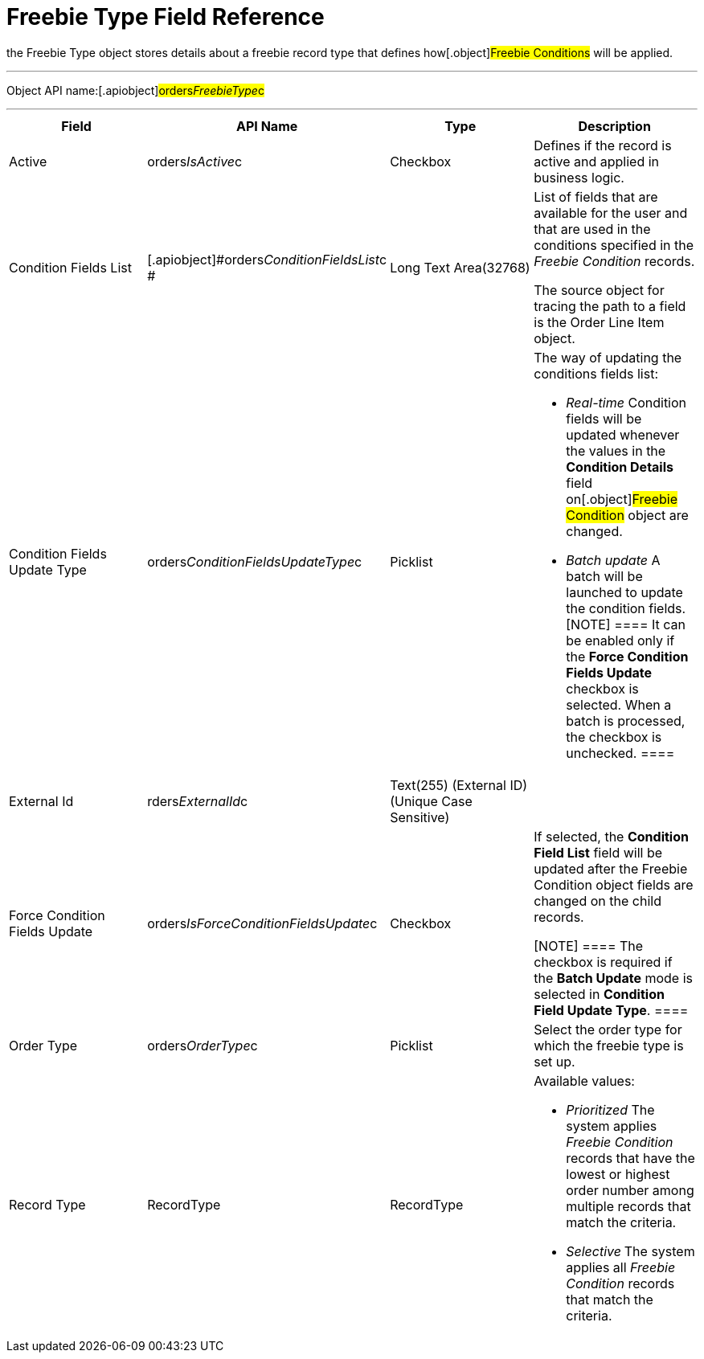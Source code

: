 = Freebie Type Field Reference

the [.object]#Freebie Type# object stores details about a
freebie record type that defines how[.object]#Freebie
Conditions# will be applied.

'''''

Object API name:[.apiobject]#orders__FreebieType__c#

'''''

[width="100%",cols="25%,25%,25%,25%",]
|===
|*Field* |*API Name* |*Type* |*Description*

|Active |[.apiobject]#orders__IsActive__c# |Checkbox
|Defines if the record is active and applied in business logic.

|Condition Fields List
|[.apiobject]#orders__ConditionFieldsList__c # |Long
Text Area(32768) a|
List of fields that are available for the user and that are used in the
conditions specified in the _Freebie Condition_ records.


The source object for tracing the path to a field is
the [.object]#Order Line Item# object.

|Condition Fields Update Type
|[.apiobject]#orders__ConditionFieldsUpdateType__c#
|Picklist a|
The way of updating the conditions fields list:

* _Real-time_
Condition fields will be updated whenever the values in the *Condition
Details* field on[.object]#Freebie Condition# object are
changed.
* _Batch update_
A batch will be launched to update the condition fields.
[NOTE] ==== It can be enabled only if the *Force Condition
Fields Update* checkbox is selected. When a batch is processed, the
checkbox is unchecked. ====

|External Id |[.apiobject]#rders__ExternalId__c#
|Text(255) (External ID) (Unique Case Sensitive) |

|Force Condition Fields Update
|[.apiobject]#orders__IsForceConditionFieldsUpdate__c#
|Checkbox a|
If selected, the *Condition Field List* field will be updated after the
[.object]#Freebie Condition# object fields are changed on the
child records.

[NOTE] ==== The checkbox is required if the *Batch Update* mode
is selected in *Condition Field Update Type*. ====

|Order Type |[.apiobject]#orders__OrderType__c#
|Picklist |Select the order type for which the freebie type is set up.

|Record Type |[.apiobject]#RecordType# |RecordType a|
Available values:

* _Prioritized_
The system applies _Freebie Condition_ records that have the lowest or
highest order number among multiple records that match the criteria.
* _Selective_**
**The system applies all _Freebie Condition_ records that match the
criteria.

|===
